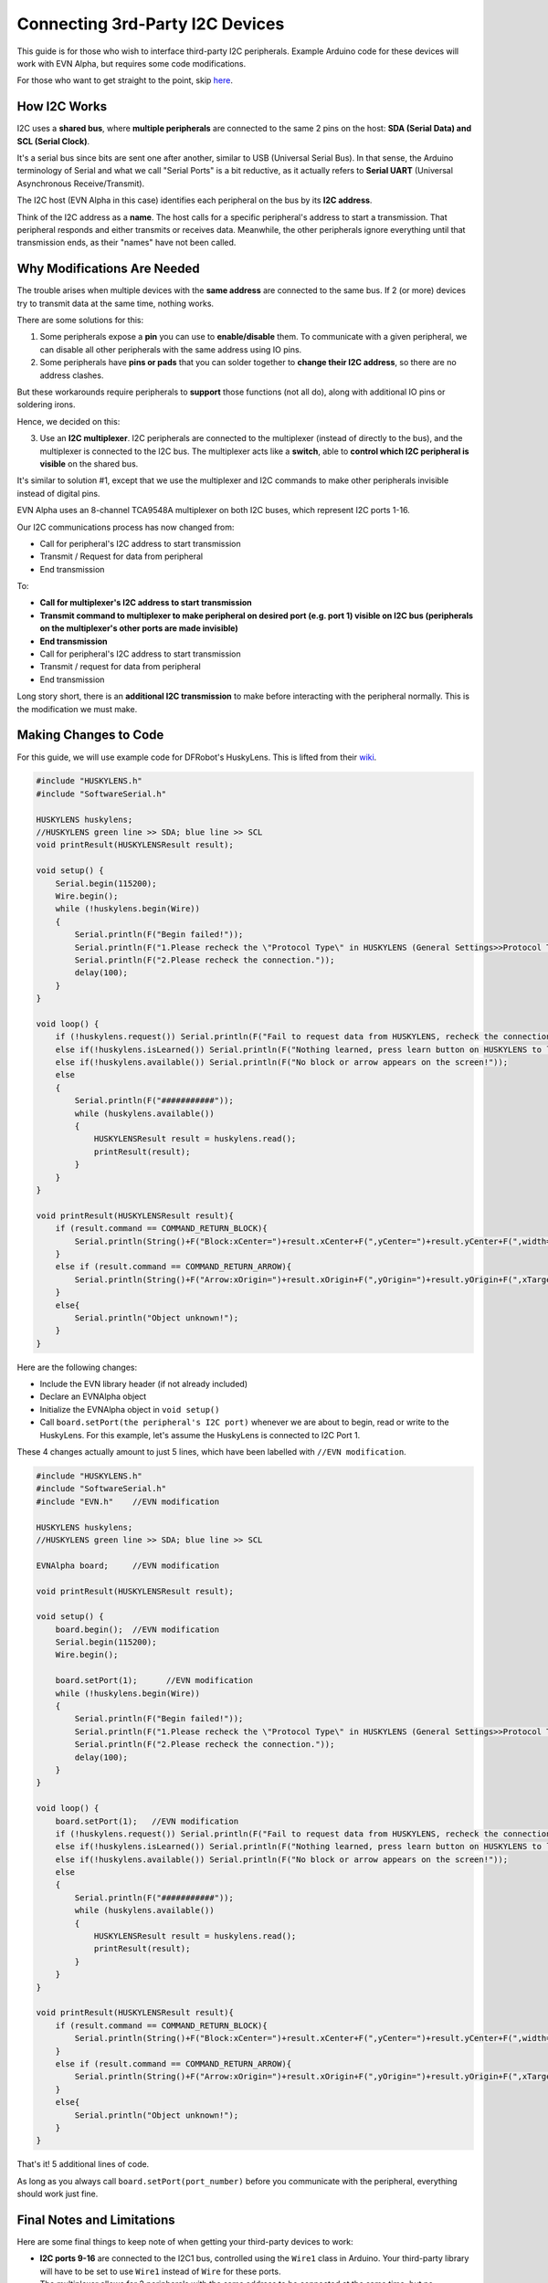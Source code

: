 Connecting 3rd-Party I2C Devices
================================

This guide is for those who wish to interface third-party I2C peripherals. 
Example Arduino code for these devices will work with EVN Alpha, but requires some code modifications.

For those who want to get straight to the point, skip `here`_.

.. _here: third-party-i2c.html#making-changes-to-code

How I2C Works
-------------

I2C uses a **shared bus**, where **multiple peripherals** are connected to the same 2 pins on the host: **SDA (Serial Data) and SCL (Serial Clock)**. 

It's a serial bus since bits are sent one after another, similar to USB (Universal Serial Bus).
In that sense, the Arduino terminology of Serial and what we call "Serial Ports" is a bit reductive, as it actually refers to **Serial UART** 
(Universal Asynchronous Receive/Transmit).


The I2C host (EVN Alpha in this case) identifies each peripheral on the bus by its **I2C address**.

Think of the I2C address as a **name**. The host calls for a specific peripheral's address to start a transmission. 
That peripheral responds and either transmits or receives data.
Meanwhile, the other peripherals ignore everything until that transmission ends, as their "names" have not been called.

Why Modifications Are Needed
------------------------------

The trouble arises when multiple devices with the **same address** are connected to the same bus.
If 2 (or more) devices try to transmit data at the same time, nothing works.

There are some solutions for this:

1. Some peripherals expose a **pin** you can use to **enable/disable** them. To communicate with a given peripheral, we can disable all other peripherals with the same address using IO pins.

2. Some peripherals have **pins or pads** that you can solder together to **change their I2C address**, so there are no address clashes.

But these workarounds require peripherals to **support** those functions (not all do), along with additional IO pins or soldering irons.

Hence, we decided on this:

3. Use an **I2C multiplexer**. I2C peripherals are connected to the multiplexer (instead of directly to the bus), and the multiplexer is connected to the I2C bus. The multiplexer acts like a **switch**, able to **control which I2C peripheral is visible** on the shared bus.

It's similar to solution #1, except that we use the multiplexer and I2C commands to make other peripherals invisible instead of digital pins.

EVN Alpha uses an 8-channel TCA9548A multiplexer on both I2C buses, which represent I2C ports 1-16.

Our I2C communications process has now changed from:

* Call for peripheral's I2C address to start transmission
* Transmit / Request for data from peripheral
* End transmission

To:

* **Call for multiplexer's I2C address to start transmission**
* **Transmit command to multiplexer to make peripheral on desired port (e.g. port 1) visible on I2C bus (peripherals on the multiplexer's other ports are made invisible)**
* **End transmission**

* Call for peripheral's I2C address to start transmission
* Transmit / request for data from peripheral
* End transmission

Long story short, there is an **additional I2C transmission** to make before interacting with the peripheral normally. This is the modification we must make.

Making Changes to Code
-----------------------

For this guide, we will use example code for DFRobot's HuskyLens. This is lifted from their `wiki`_.

.. _wiki: https://wiki.dfrobot.com/HUSKYLENS_V1.0_SKU_SEN0305_SEN0336

.. code-block:: c++

    #include "HUSKYLENS.h"
    #include "SoftwareSerial.h"

    HUSKYLENS huskylens;
    //HUSKYLENS green line >> SDA; blue line >> SCL
    void printResult(HUSKYLENSResult result);

    void setup() {
        Serial.begin(115200);
        Wire.begin();
        while (!huskylens.begin(Wire))
        {
            Serial.println(F("Begin failed!"));
            Serial.println(F("1.Please recheck the \"Protocol Type\" in HUSKYLENS (General Settings>>Protocol Type>>I2C)"));
            Serial.println(F("2.Please recheck the connection."));
            delay(100);
        }
    }

    void loop() {
        if (!huskylens.request()) Serial.println(F("Fail to request data from HUSKYLENS, recheck the connection!"));
        else if(!huskylens.isLearned()) Serial.println(F("Nothing learned, press learn button on HUSKYLENS to learn one!"));
        else if(!huskylens.available()) Serial.println(F("No block or arrow appears on the screen!"));
        else
        {
            Serial.println(F("###########"));
            while (huskylens.available())
            {
                HUSKYLENSResult result = huskylens.read();
                printResult(result);
            }    
        }
    }

    void printResult(HUSKYLENSResult result){
        if (result.command == COMMAND_RETURN_BLOCK){
            Serial.println(String()+F("Block:xCenter=")+result.xCenter+F(",yCenter=")+result.yCenter+F(",width=")+result.width+F(",height=")+result.height+F(",ID=")+result.ID);
        }
        else if (result.command == COMMAND_RETURN_ARROW){
            Serial.println(String()+F("Arrow:xOrigin=")+result.xOrigin+F(",yOrigin=")+result.yOrigin+F(",xTarget=")+result.xTarget+F(",yTarget=")+result.yTarget+F(",ID=")+result.ID);
        }
        else{
            Serial.println("Object unknown!");
        }
    }

Here are the following changes:

* Include the EVN library header (if not already included)

* Declare an EVNAlpha object 

* Initialize the EVNAlpha object in ``void setup()``

* Call ``board.setPort(the peripheral's I2C port)`` whenever we are about to begin, read or write to the HuskyLens. For this example, let's assume the HuskyLens is connected to I2C Port 1. 

These 4 changes actually amount to just 5 lines, which have been labelled with ``//EVN modification``.

.. code-block:: c++

    #include "HUSKYLENS.h"
    #include "SoftwareSerial.h"
    #include "EVN.h"    //EVN modification

    HUSKYLENS huskylens;
    //HUSKYLENS green line >> SDA; blue line >> SCL

    EVNAlpha board;     //EVN modification

    void printResult(HUSKYLENSResult result);

    void setup() {
        board.begin();  //EVN modification
        Serial.begin(115200);
        Wire.begin();

        board.setPort(1);      //EVN modification
        while (!huskylens.begin(Wire))
        {
            Serial.println(F("Begin failed!"));
            Serial.println(F("1.Please recheck the \"Protocol Type\" in HUSKYLENS (General Settings>>Protocol Type>>I2C)"));
            Serial.println(F("2.Please recheck the connection."));
            delay(100);
        }
    }

    void loop() {
        board.setPort(1);   //EVN modification
        if (!huskylens.request()) Serial.println(F("Fail to request data from HUSKYLENS, recheck the connection!"));
        else if(!huskylens.isLearned()) Serial.println(F("Nothing learned, press learn button on HUSKYLENS to learn one!"));
        else if(!huskylens.available()) Serial.println(F("No block or arrow appears on the screen!"));
        else
        {
            Serial.println(F("###########"));
            while (huskylens.available())
            {
                HUSKYLENSResult result = huskylens.read();
                printResult(result);
            }    
        }
    }

    void printResult(HUSKYLENSResult result){
        if (result.command == COMMAND_RETURN_BLOCK){
            Serial.println(String()+F("Block:xCenter=")+result.xCenter+F(",yCenter=")+result.yCenter+F(",width=")+result.width+F(",height=")+result.height+F(",ID=")+result.ID);
        }
        else if (result.command == COMMAND_RETURN_ARROW){
            Serial.println(String()+F("Arrow:xOrigin=")+result.xOrigin+F(",yOrigin=")+result.yOrigin+F(",xTarget=")+result.xTarget+F(",yTarget=")+result.yTarget+F(",ID=")+result.ID);
        }
        else{
            Serial.println("Object unknown!");
        }
    }

That's it! 5 additional lines of code.

As long as you always call ``board.setPort(port_number)`` before you communicate with the peripheral, everything should work just fine.

Final Notes and Limitations
---------------------------

Here are some final things to keep note of when getting your third-party devices to work:

* **I2C ports 9-16** are connected to the I2C1 bus, controlled using the ``Wire1`` class in Arduino. Your third-party library will have to be set to use ``Wire1`` instead of ``Wire`` for these ports.

* The multiplexer allows for 2 peripherals with the same address to be connected at the same time, but no connected peripherals can clash with the multiplexer's I2C address, which is **0x70**.

* EVN libraries have port selection built-in, so you do not need to call ``board.setPort(port_number)`` for Standard Peripherals/battery voltage measurement. However, the ports are not de-selected, so after using an EVN library function you must call ``board.setPort(port_number)`` again to use your third-party peripheral.

* The multiplexers are only rated for an I2C frequency of up to 400kHz. Higher than that, your mileage may vary.

* If you wish, you may control the multiplexer using ``Wire`` functions instead of ``board.setPort(port_number)``. However, this may break functionality with the EVN libraries, and ``board.setPort(port_number)`` is optimized to avoid sending unnecessary I2C commands if the correct port is already selected, so we strongly recommend using it.